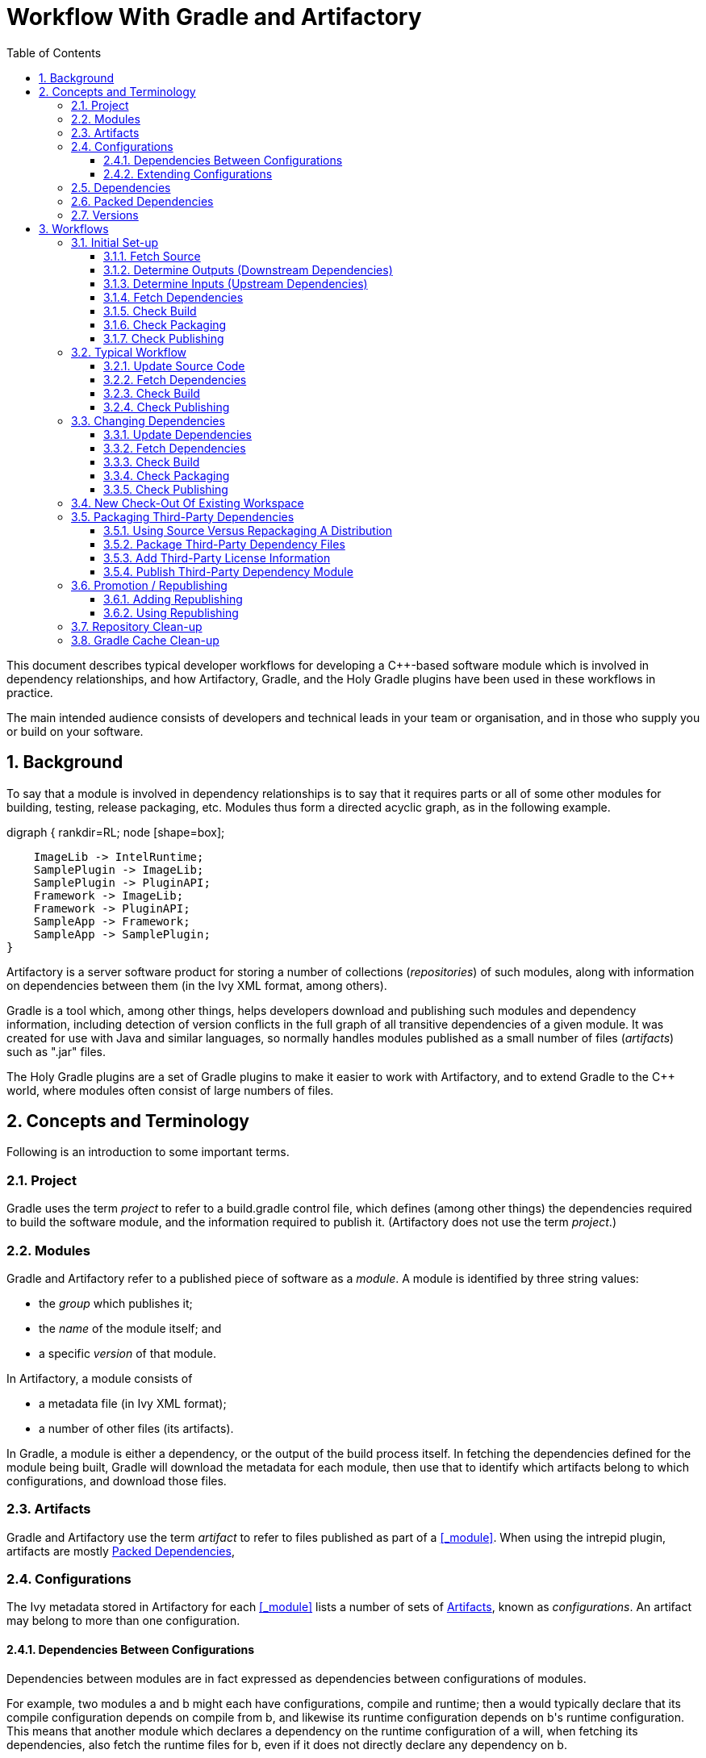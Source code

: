 :linkcss:
:stylesdir: asciidoc
:scriptsdir: asciidoc
:stylesheet: public-master.css
:toc2:
:toclevels: 3
:numbered:

////
Graphviz for Cygwin comes from <http://cygwinports.org/>.
////

= Workflow With Gradle and Artifactory

////
NOTE: to self ... don't duplicate stuff from https://bitbucket.org/nm2501/holy-gradle-plugins/wiki/,
if possible.
////

This document describes typical developer workflows for developing a C++-based software module
which is involved in dependency relationships, and how Artifactory, Gradle, and the Holy Gradle
plugins have been used in these workflows in practice.

The main intended audience consists of developers and technical leads in your team or organisation,
and in those who supply you or build on your software.

////
The text assumes that you have read link:Software_Configuration_Management_Tool_Summary.html[].
////

// '''''''''''''''''''''''''''''''''''''''''''''''''''''''''''''''''''''''''''''''''''''''''''''''''
// '''''''''''''''''''''''''''''''''''''''''''''''''''''''''''''''''''''''''''''''''''''''''''''''''

== Background

To say that a module is involved in dependency relationships is to say that it requires parts or
all of some other modules for building, testing, release packaging, etc.  Modules thus form a
directed acyclic graph, as in the following example.

[graphviz]
--
digraph {
    rankdir=RL;
    node [shape=box];

    ImageLib -> IntelRuntime;
    SamplePlugin -> ImageLib;
    SamplePlugin -> PluginAPI;
    Framework -> ImageLib;
    Framework -> PluginAPI;
    SampleApp -> Framework;
    SampleApp -> SamplePlugin;
}
--

Artifactory is a server software product for storing a number of collections (_repositories_) of
such modules, along with information on dependencies between them (in the Ivy XML format, among
others).

Gradle is a tool which, among other things, helps developers download and publishing such
modules and dependency information, including detection of version conflicts in the full graph of
all transitive dependencies of a given module.  It was created for use with Java and similar
languages, so normally handles modules published as a small number of files (_artifacts_) such as
"+.jar+" files.

The Holy Gradle plugins are a set of Gradle plugins to make it easier to work with Artifactory, and
to extend Gradle to the C++ world, where modules often consist of large numbers of files.

////
[graphviz]
--
digraph {
    rankdir=RL;
    node [shape=box];

    IntelRuntime -> ImageLib;
    ImageLib -> SamplePlugin;
    PluginAPI -> SamplePlugin;
    ImageLib -> Framework;
    PluginAPI -> Framework;
    Framework -> SampleApp;
    SamplePlugin -> SampleApp;

    Doxygen -> ImageLib;
    Doxygen -> Framework;
    Doxygen -> PluginAPI;
}
--

////

// '''''''''''''''''''''''''''''''''''''''''''''''''''''''''''''''''''''''''''''''''''''''''''''''''
// '''''''''''''''''''''''''''''''''''''''''''''''''''''''''''''''''''''''''''''''''''''''''''''''''

== Concepts and Terminology

Following is an introduction to some important terms.


// '''''''''''''''''''''''''''''''''''''''''''''''''''''''''''''''''''''''''''''''''''''''''''''''''

=== Project

Gradle uses the term _project_ to refer to a +build.gradle+ control file, which defines (among other
things) the dependencies required to build the software module, and the information required to
publish it.  (Artifactory does not use the term _project_.)

// '''''''''''''''''''''''''''''''''''''''''''''''''''''''''''''''''''''''''''''''''''''''''''''''''

[[_module]]
[[_modules]]
=== Modules

Gradle and Artifactory refer to a published piece of software as a _module_.  A module is identified
by three string values:

* the _group_ which publishes it;
* the _name_ of the module itself; and
* a specific _version_ of that module.

In Artifactory, a module consists of

* a metadata file (in Ivy XML format);
* a number of other files (its artifacts).

In Gradle, a module is either a dependency, or the output of the build process itself.  In fetching
the dependencies defined for the module being built, Gradle will download the metadata for each
module, then use that to identify which artifacts belong to which configurations, and download those
files.

// '''''''''''''''''''''''''''''''''''''''''''''''''''''''''''''''''''''''''''''''''''''''''''''''''

=== Artifacts

Gradle and Artifactory use the term _artifact_ to refer to files published as part of a <<_module>>.
When using the +intrepid+ plugin, artifacts are mostly <<_packed_dependencies>>,

// '''''''''''''''''''''''''''''''''''''''''''''''''''''''''''''''''''''''''''''''''''''''''''''''''

=== Configurations

The Ivy metadata stored in Artifactory for each <<_module>> lists a number of sets of
<<_artifacts>>, known as _configurations_.  An artifact may belong to more than one configuration.

==== Dependencies Between Configurations

Dependencies between modules are in fact expressed as dependencies between configurations of
modules.

For example, two modules +a+ and +b+ might each have configurations, +compile+ and
+runtime+; then +a+ would typically declare that its +compile+ configuration depends on +compile+
from +b+, and likewise its +runtime+ configuration depends on +b+'s +runtime+ configuration.  This
means that another module which declares a dependency on the +runtime+ configuration of +a+ will,
when fetching its dependencies, also fetch the +runtime+ files for +b+, even if it does not directly
declare any dependency on +b+.

==== Extending Configurations

Additionally, a configuration can be defined as extending from another, which means two things.
First, the set of artifacts for a configuration includes those of any configurations it extends
from.  Second, a module which declares a dependency on a configuration will also, in terms of
transitive dependencies, pick up the dependencies of configurations which that one extends from.

For example, a module +b+ might divide its dependencies for compile-time use into +headers+ and
+lib+, with +lib+ extending from +headers+.  That means that any module +a+ which declares a
dependency on +b+'s +lib+ will pick up

* the artifacts from +lib+ in +b+;
* the artifacts from +headers+ in +b+;
* any transitive dependencies from +lib+ in +b+; and
* any transitive dependencies from +headers+ in +b+.


// '''''''''''''''''''''''''''''''''''''''''''''''''''''''''''''''''''''''''''''''''''''''''''''''''
// '''''''''''''''''''''''''''''''''''''''''''''''''''''''''''''''''''''''''''''''''''''''''''''''''

=== Dependencies

The Ivy metadata stored in Artifactory for each <<_module>> lists a number of dependencies, which
are expressed as dependencies between <<_configurations>> of that module, and those of other
modules.

When Gradle downloads <<_artifacts>> for a module defined as a dependency of a given project, it
stores them in a per-user cache folder hierarchy.

// '''''''''''''''''''''''''''''''''''''''''''''''''''''''''''''''''''''''''''''''''''''''''''''''''

=== Packed Dependencies

The +intrepid+ plugin, from the +holygradle+ set of Gradle plugins, adds a mechanism of _packed
dependencies_.  A dependency declared in this way will have artifacts downloaded as normal, but the
artifacts are assumed to be ZIP files.  +intrepid+ unpacks them into a sub-folder of Gradle's
per-user cache, then creates symlinks in the project's folder hierarchy, pointing to the unpacked
artifacts.  (This is in contrast to the Java world, where a single JAR file may fulfil several of
these roles, and doesn't need to be unzipped.)

For each dependency module +d+, Gradle will download all artifacts included in all configurations
which are referenced as a dependency for any configuration in the current project.  All artifacts
are unpacked into the same folder, so that folder will contain the union of all those files.

// '''''''''''''''''''''''''''''''''''''''''''''''''''''''''''''''''''''''''''''''''''''''''''''''''

=== Versions

Over time a module may be published in a number of versions, each of which may add or remove
dependencies, or change which versions of other modules that module depends on.

// '''''''''''''''''''''''''''''''''''''''''''''''''''''''''''''''''''''''''''''''''''''''''''''''''
// '''''''''''''''''''''''''''''''''''''''''''''''''''''''''''''''''''''''''''''''''''''''''''''''''

== Workflows

// '''''''''''''''''''''''''''''''''''''''''''''''''''''''''''''''''''''''''''''''''''''''''''''''''

=== Initial Set-up


==== Fetch Source

First you must check out the source for the module you want to publish.  In Gradle 1.4, the +name+
part of the module is fixed to be the name of the Gradle project, which itself is fixed to be the
name of the folder containing the +build.gradle+ file.  So, if you intend to really publish the
module (as opposed to just test publishing), you must check out the source into an
appropriately-named folder.


==== Determine Outputs (Downstream Dependencies)

Although it might seem counter-intuitive, the first thing to start with is determining the outputs
of your module, in terms of how down-stream modules will want to consume them.  This determines the
set of configurations your module will have, and you need to know that to decide what relationships
to publish between your module's configurations, and the configurations it uses from its
dependencies.


===== Determine Configurations

In the world of Java and related languages, the set of artifacts is much simpler (namely, a small
number of JAR files), so Gradle provides a set of pre-defined configurations: +compile+, +test+, +runtime+, etc.

Use of Gradle with C\++ was limited when the +holygradle+ plugins were created, so no standard set
of configurations exists.  However, based on our experience so far, a typical C++ module might
publish configurations such as the following.

* +privateBuild+: tools used for building, testing, documenting, etc. this project, but not required
for any other project which wants to use the published module from this project.  (+intrepid+
automatically omits from publication any 
* +doc+: pre-written Word documents, generated help files, etc.
* +headers+: "+.h+" and "+.hpp+" files, including those generated by the MIDL compiler, plus
"+.idl+" files if using COM, for example.  This is normally defined separately from the various
+compileFoo+ configurations because its contents are independent of Visual Studio Platform and
Configuration variations.
* +build+: Files needed as part of the build process for any module which uses this one.  For
example, this might include batch files to copy or symlink this module's DLLs into a target folder
created by the module using it.
* +compileVc10X64Debug+: files needed to compile against the +Debug+ Visual Studio "Configuration"
of this module, e.g., static libraries ("+.lib+").  This configuration will extend from +headers+.
Visual Studio's notion of configuration is separate from the idea in Gradle and Artifactory
although, as you can see, related.
* +compileVc10X64Release+: As above, but in the +Release+ configuration.
* +runtimeVc10X64Debug+: files needed at run-time when using the +Debug+ Visual Studio
"Configuration" of this module, e.g., dynamic-link libraries ("+.dll+") and executables ("+.exe+").
* +runtimeVc10X64Release+: As above, but in the +Release+ configuration.
* +debuggingVc10X64Debug+: files needed when debugging the +Debug+ Visual Studio
"Configuration" of this module, e.g., program database ("+.pdb+") files.  This will extend from the
corresponding runtime configuration, because if you want the "+.pdb+" files then you almost
certainly also want the matching "+.dll+" and "+.exe+" files.
* +debuggingVc10X64Release+: As above, but in the +Release+ configuration.

The above translates into Gradle as follows.

[source,groovy]
----
configurations {
    privateBuild
    doc
    headers
    compileVc10X64Debug { extendsFrom headers }
    compileVc10X64Release { extendsFrom headers }
    runtimeVc10X64Debug
    runtimeVc10X64Release
    debuggingVc10X64Debug { extendsFrom runtimeVc10X64Debug }
    debuggingVc10X64Release { extendsFrom runtimeVc10X64Release }
}
----

Other combinations of Visual Studio Platform, Configuration, and/or compiler version might be
appropriate.  Client-server or web projects might also publish one or more configurations for files
which must be present on the server side, for client-side code to run, e.g., HTML, CSS, and
JavaScript files.

Note that configurations should be declared near the top of the +build.gradle+ file, after any
plugin declarations, because they will be referenced in several other places.


===== Determine Artifacts

Deciding the set of configurations appropriate for your module is likely to be done at the same time
as deciding which files should be included in the "+.zip+" file for each configuration.  In Gradle,
the files for each configuration are specified using a number of Ant-style patterns.  These are
case-sensitive and similar to Unix-style "glob" patterns, with the addition that "+**+" means "any
number of directory levels".

A Gradle file containing the above configurations might also have a block like this, by convention
near the bottom.  This code uses a loop over a list, plus interpolation of expressions into strings
(using +${...}+) to avoid repetition.  This takes advantage of the fact that configurations, like
all Groovy properties, can be referenced as literals or as strings.

[source,groovy]
----
packageArtifacts {
    headers {
        include "src/**/*.h"
        include "src/**/*.idl"
    }
    doc {
        from "doc/output" // Take files from here ...
        to "doc" // ... and put them here in the ZIP.
        include "*.chm"
    }
    build {
        include "copy_outputs_to.bat"
    }
    ["Debug", "Release"].each { conf ->
        "compileVc10X64${conf}" {
            include "output/my_module_${conf}64.lib"
            include "output/MIDL/**/${conf}/**/*"
        }
        "runtimeVc10X64${conf}" {
            include "output/my_module_${conf}64.dll"
        }
        "debuggingVc10X64${conf}" {
            include "output/my_module_${conf}64.pdb"
        }
    }
}
----


==== Determine Inputs (Upstream Dependencies)

As well as describing the module your Gradle project will produce, you need to describe which other
modules it needs for building, testing, running, debugging, and so on.


===== Determine Installed Prerequisites

In our experience so far, most executable tools required for building can be packaged in stand-alone
folders and uploaded to Artifactory, rather than having to be installed on each developer's machine.
This makes it easier to build the project for the first time on both developer and autobuild
machines.  However, some things need to be installed, and for these you may wish to create a
"prerequisite".  This is a mechanism from the +intrepid+ plugin, which lets you specify arbitrary
Groovy code to execute, to check that the tool is installed, and provide install instructions if
not.  So far this has been used for Visual Studio, other Microsoft SDKs, and to check the OS
version.

Here is an example prerequisite.

[source,groovy]
----
prerequisites {
    // Don't check "DirectX" immediately, only if there are "buildSomething" tasks (see
    // "tasks.matching {...}" below).
    specify("DirectX", { checker -> 
        def help = "You need the October 2006 DirectX SDK."
        def dxdir = checker.readEnvironment("DXSDK_DIR")
        if (dxdir == null) {
            checker.fail "Please ensure the DXSDK_DIR environment variable is set correctly. " +
                help
        } else {
            def dxErrFilePath = dxdir + /Utilities\Bin\x64\DXErr.exe/
            def expectedDxVersion = "9.15.779.0000"
            def dxVersion = checker.readFileVersion(dxErrFilePath)
            if (dxVersion == null) {
                checker.fail "Failed to read the file version for '${dxErrFilePath}'. " + help
            } else if (dxVersion != expectedDxVersion) {
                checker.fail "The file version of '${dxErrFilePath}' was '${dxVersion}' " +
                    "but expected '${expectedDxVersion}'. " + help
            }
        }
    })
}

// Any 'build' tasks for this project depend on DirectX
afterEvaluate {
    allprojects { proj ->
        proj.tasks.matching { it.getName().startsWith("build") }.each { 
            it.dependsOn prerequisites.getTask("DirectX")
        }
    }
}
----


===== Declare Dependency Repositories

Before declaring dependencies on pre-packed modules (or at least, before attempting to fetch them),
we must specify where to find them.  You can specify one or more repositories, though you may find
that an Artifactory-backed repository is in fact a virtual repository which combines several other
repositories.  For example, your Artifactory instance might have a +libs-release+ virtual repo which
includes both +libs-release-local+ (official releases of in-house modules) and +externals-release-local+ (in-house
packagings of third-party modules).

Following is an example repository declaration.

[source,groovy]
----
repositories.ivy {
    credentials {
        username my.username("Artifactory")
        password my.password("Artifactory")
    }
    url teamDependenciesRepo
}
----

Here the "Artifactory" string identifies a set of credentials cached in the Windows Credential
Manager using the +my-credentials+ plugin.  This avoids the need to store passwords in build files.
See <<_managing_passwords>> for more information.

The identifier +teamDependenciesRepo+ is resolved to a Gradle "project property", which is
defined in a +gradle.properties+ file in the same folder.

----
teamDependenciesRepo=http://artifactory.internal.example-corp.com/artifactory/team-integration/
----

You may or may not find it useful to factor out the literal value of the repository location in
this way.


===== Determine Module Dependencies

Your +build.gradle+ file must declare dependencies on modules (other libraries or tools) which your
project needs to be built and tested, or which users of your module (including you) will need to
compile against it, run it, and/or debug it.

For in-house dependencies produced by your own company, you should generally ask the relevant team
to find out whether it is published in a local, private Artifactory instance.  If not, you will have
to publish it yourself, as if you were <<_packaging_third_party_dependencies>>.  For libraries and
tools from external sources, you will have to create a +build.gradle+ file which will package up an
appropriate distribution of that tool and publish it to Artifactory.

NOTE: TODO: Insert an example of how to do this.

For each such module, you add a "packed dependency", specifying

* the relative location at which a symlink to the unpacked module should be created;
* the +group+, +name+, and +version+ of the module; and
* a mapping from configurations of your module, to configurations of the dependency module.

The first two parts are simple, as shown in the following example.

[source,groovy]
----
packedDependencies {
    // Other dependencies omitted ...
    "../ImageLib" {
        dependency "com.example-corp.example-team:ImageLib:13.1.3"
        // Configuration information goes here ...
    }
    // ...
}
----

The dependency mapping will normally be conceptually straightforward, though it may be complicated
if the configurations published by your dependencies have different names, or fail to match yours
exactly.  Basically, the pattern is as follows.

* If the dependency is a build tool which you only need at build-time, (e.g., Doxygen), declare a
mapping from +privateBuild+ to the appropriate configurations of the dependency: normally there
will be only one.
* If the dependency is a static library, declare a mapping from +privateBuild+ to whatever
configurations of the dependency include the "+.lib+" files.  There may be several, for different
build configurations.
** If the module publishes a +headers+ configuration, you will normally not need to declare a
dependency on that directly, because the module will have its static library configurations
extending from +headers+.
** The up-stream module may declare one or more runtime configurations, even though it is a static
library, for example if it depends on other "+.dll+"s at runtime.  If it does, you should declare
a mapping from your each of your runtime configurations to the corresponding ones in that module, as
with the "+.pdb+"s.  This may require you to add runtime configurations to your module, even though
it does not have any direct runtime dependencies itself.
* If the dependency is a dynamic library, you should declare a mapping from your each of your
runtime configurations to the corresponding ones in that module.
* For both static and dynamic libraries, you may wish to separately declare a dependency from each of your debugging configurations to the corresponding ones in the up-stream module.  This means
that projects which use your module can easily fetch the "+.pdb+"s for it along with yours.  You
should declare each separately so that down-stream modules which use only a subset of your
configurations will pull in only a subset of the debugging files.  You should declare it in addition
to the mapping of runtime configurations, even though debugging configurations generally extend from
runtime configurations, so that down-stream modules can correctly pull in just the runtime files
(e.g., to build an installer), or both runtime and debugging files.

WARNING: Declaring the dependency mapping correctly is important: if you get it wrong, you may find
that your project builds and runs, but down-stream modules which try to use yours fail.  For this
reason, we recommend setting up an auto-build job for a module which attempts to use various
configurations of your own module, including building against LIBs/headers, and running with
DLLs/EXEs.

Following is an example of some of the dependencies based on a real-world +build.gradle+ file.

* Boost is only a build-time dependency, and not needed by down-stream modules: this project does
not expose any Boost types from its public interfaces, so it does not have to publish a dependency
from its (published) headers to Boost's headers.
* HTML Help Workshop is only used at (documentation) build time.
* ImageLib is an in-house, static library and, as with Boost, this project doesn't expose any
ImageLib types.  However, ImageLib has a runtime dependency (on the Intel C\++ compiler runtime), so
this project has to declare that its runtime configurations depend on that.  In this case, ImageLib
doesn't separate its runtime dependencies into +Debug+ and +Release+, which may either be an
oversight, or because there is only one version of the Intel runtime DLLs.

[source,groovy]
----
packedDependencies {
    "../Boost_vc10" {
        dependency "org.boost:Boost_static:1.49.0_1"
        configuration "privateBuild->includes,libX64"
    }
    // ...
    "../HTML Help Workshop" {
        dependency "com.microsoft:HTML_Help_Workshop:4.74.8702.0"
        configuration "privateBuild->full"
    }
    // ...
    "../ImageLib" {
        dependency "com.example-corp.example-team:ImageLib:13.1.3"
        configuration "privateBuild->pdbVc10X64Debug,pdbVc10X64Release"
        configuration "runtimeVc10Debug,runtimeVc10Release->externals"
    }
    // ...
}
----


==== Fetch Dependencies

At this point, you should be able to have Gradle fetch, unpack, and symlink all your packed
(pre-built) dependencies.  To do this, run the following at the Windows Command Prompt.

WARNING: If this is the first time you have fetched dependencies from a particular Artifactory
server, or you have deleted your password from the Windows Credential Manager, add the +--no-daemon+
option to the command line, immediately after +gw+.  See <<_managing_passwords>> for more
information.

----
gw fetchAllDependencies rebuildSymlinks
----

or

----
gw fAD reSym
----

If your project's direct dependencies have further dependencies of their own, they will be fetched,
unpacked, and symlinked as well.  The location of the symlinks for these indirect dependencies is
determined by the modules which depend on them, using a +relativePath+ attribute in their +ivy.xml+
file, added by +intrepid+.

NOTE: If you are using the +devenv+ plugin as described in <<_check_build>>, you don't have to
run +gw rebuildSymlinks+, because the +buildFoo+ tasks will run that first.  However, there's no
harm in running it at this point.

===== Managing Passwords

The +my-credentials+ plugin caches passwords securely using the "Windows Credential Manager".  (You
can find that the Control Panel, or by searching in the Start menu, and use it to force removal of
cached passwords.)  The plugin is used when a repository definition in a +build.gradle+ file
contains a +credentials+ block like the following.

[source, groovy]
----
credentials {
    username my.username("Artifactory")
    password my.password("Artifactory")
}
----

This opens a GUI to prompt the user for a password the first time, and stores it in the Credential
Manager using the string value as part of the key, e.g., "Intrepid - Artifactory".  The GUI can't be
shown if Gradle is using its daemon process, which is the default when using the Holy Gradle
Custom Gradle distribution.  When running for the first time, or when you change your password, run
+gw+ with the +--no-daemon+ argument, otherwise authentication may fail.  Depending on your
organisation's IT policies, this may eventually lead to your account being locked.

When the GUI is shown, it displays text defined in your build script using the following syntax.

[source, groovy]
----
my.instructions {
    "Artifactory" {
        add "An encrypted password is used for Artifactory."
        add "Log on with a web-browser using your normal username and password."
        add "Click on your username at the top right to visit your user profile."
        add "Enter your password again in the Current Password box, then click Unlock."
        add "Copy the Encrypted Password out of the box."
    }
    "Domain Credentials" {
        add "Enter your usual Windows Domain credentials."
        add "Your username should not be prefixed with the domain name."
    }
}
----

NOTE: TODO: Add links to troubleshooting.


==== Check Build

At this point you should be able to build your Visual Studio solution, provided the Include and
Library Paths it uses match the symlinks for the dependencies.  You may find Visual Studio's
Property Sheets useful for this, as they allow common settings to be included in multiple projects.

Note that Gradle itself creates directories called +build+ and +packages+ for its own use.  If you
want to override the former, use the following at the top level of your +build.gradle+ file.  (It's
not clear how to override the latter.)

[source, groovy]
----
project.buildDir = "someOtherDirName"
----

You don't have to use Gradle to build your solution, but the +devenv+ plugin can help with this,
though it supports only

* Visual Studio 10;
* two Visual Studio Configuration names, "Release" and "Debug" (though any number of Platform
values); and
* one solution per Gradle project.

NOTE: The +devenv+ plugin is more useful for a <<_multi_project_build_workflow>>, but has some bugs
which will require significant refactoring to fix.

The following snippet will create tasks +buildRelease+ and +buildDebug+, which both build the
default platform, +x64+.

[source, groovy]
----
DevEnv.solutionFile "example-library.sln"
----

For multiple platforms, using the following syntax.

[source, groovy]
----
DevEnv {
    solutionFile "example-library.sln"
    platform "x64", "Win32"
}
----


==== Check Packaging

Next, check the packaging of your build output.  The +intrepid+ plugin arranges for Gradle to
package one artifact (ZIP file) per entry in the +packageArtifacts+ block (discussed above under
<<_determine_artifacts>>), plus an extra artifact called +buildScript+ which just contains the
+build.gradle+ file.

To check the packaging, run the following command.

----
gw packageEverything
----

or

----
gw packEv
----

You should find a number of ZIP files (and mostly-empty directories) in the +packages+ sub-directory
of your project's folder.  If the contents don't look as you expect, you'll need to modify either or
both of your solution's output settings, and the +packageArtifacts+ blocks.

TIP: If your build.gradle file depends on any other files, you should probably add them to the
+buildScript+ package by adding a block for it within +packageArtifacts+.

Each ZIP file also contains a +build_info+ sub-directory holding information about

* the location and version of the source of the module (assuming the project is under source
control);
* the auto-build job which produced it; and
* miscellaneous other environment and software version info.

It's also a good idea to check that the +ivy.xml+ file looks correct.  You can generate just that
file by running this command.

----
gw generateIvyModuleDescriptor
----

or

----
gw gIMD
----

You can find the +ivy.xml+ file in the +build/publications/ivy+ sub-directory of your project's
folder.

==== Check Publishing

Finally, you are ready to publish your packaged build output.  First, you must add information to
the +build.gradle+ file to tell Gradle where to publish to, including appropriate credentials.

[source, groovy]
----
publishPackages {
    group "com.example-corp.example-team"
    nextVersionNumberEnvironmentVariable "NEXT_VERSION_NUMBER"
    repositories.ivy {
        credentials {
            username my.username("Artifactory")
            password my.password("Artifactory")
        }
        url teamPublishRepo
    }
}
----

The +group+ value is used for the +group+ part of the module in Artifactory.  Using a value which
is specific to your team has a couple of advantages.

* It makes it clear which team created and may be expected to support the module.
* Artifactory allows deploy permissions to be set on a pattern-matching basis, so the server admin
can make sure than only your team can publish packages in that location.

The +name+, as described under <<_fetch_source>>, is the name of the folder containing
the +build.gradle+ file.

The +version+ can be set in several ways, as described in the documentation for the
+https://bitbucket.org/nm2501/holy-gradle-plugins/wiki/IntrepidPlugin#!publishpackages[publishPackages]+
block.  Note that it can be any string, not necessarily a number, though it's a good idea to avoid
the hyphen ('+-+') character, as it is used as a separator in regexp-based parsing by some related
tools.

The URL for publishing may not be the same as the one for retrieving dependencies, as used in the
+repositories.ivy+ block at the top level of the file (see <<_declare_dependency_repositories>>).
In a typical Artifactory setup, you will be publishing to a "local" repository (one hosted on that
Artifactory server) but may be fetching dependencies from a "virtual" repository (a single URL which
combines artifacts from any number of local or remote repositories).

NOTE: A common arrangement is to initially publish auto-builds to an team-private "integration"
repository, then move them to a more public repository for release.  See <<_promotion_republishing>>
and <<_repository_clean_up>> for more details.

Once you are happy with the contents of this block, run the following command to publish.

----
gw publish
----

TIP: You can use a +file:+ URL as the target to test publishing on your own machine.  For example,
"+file://D:/Projects/example-team/fake-repo/+".  This won't test authentication and permission
aspects of the process, but will let you check that the +group+, +name+, and +version+ are correct,
and may find other unexpected problems.

The +publish+ task depends on the +packageEverything+ and +generateIvyModuleDescriptor+ tasks, so
normally you only need to run this one command after your solution is built.

===== Republishing

The +intrepid+ plugin also has (currently undocumented) features to support promoting multiple
related modules between repositories, as described in <<_promotion_republishing>>.  You may want to
add a +republish+ section to your +build.gradle+ now, so that you can use those features later.
See that section for more information.


// '''''''''''''''''''''''''''''''''''''''''''''''''''''''''''''''''''''''''''''''''''''''''''''''''

=== Typical Workflow

This section describes the most common developer workflow: you are not planning to change the
project dependencies, but some other developer may have done so.  When you pull in their changes,
the +build.gradle+ file may be updated, in which case you need to update your local copy of
dependencies before you can build.

==== Update Source Code

First you will update your local copy of the source code in whatever way is normal for your project.
For example, if you are using Mercurial, this is probably just by running +hg pull+ and +hg update+.

However, if a dependency has been removed from the +build.gradle+ file by the new changes, then the
+intrepid+ plugin will no longer know about it, and so will leave a stale symlink when you use it to
update dependencies.  Therefore, you should run

----
gw deleteSymlinks
----

or

----
gw delSym
----

before updating your working copy.  With Mercurial, you can automate this by adding a pre-update
hook for the repository to your +%USERPROFILE%\mercurial.ini+, as follows.

----
[hooks]
preupdate.deleteSymlinks = gw deleteSymlinks
----

You could make this a global hook if all your repositories use Gradle; or, if only some do, but they
all use the Holy Gradle plugins, you could guard it with an +if+, as follows.

----
[hooks]
preupdate.deleteSymlinks = if exist gw.bat gw deleteSymlinks
----

[[_fetch_dependencies_in_typical_workflow]]
==== Fetch Dependencies

To update dependencies, run +gw fAD reSym+, as when fetching them for the first time (see
<<_fetch_dependencies>>).

You can automate the this under Mercurial with a post-update hook, as follows.

----
[hooks]
update.fetchDepsAndReSymLink = if exist gw.bat gw fetchAllDependencies rebuildSymlinks
----

However, this may not be suitable for a <<_multi_project_build_workflow>>, because in that case
typically only the root project will contain +gw.bat+.  In that case, either run these commands
manually in the root project, or automate them with a batch file or similar.

[[_check_build_in_typical_workflow]]
==== Check Build

At this point, assuming there were no errors in the previous step you should be able to build.  If
you have problems, try comparing the state of your project folder with other developers,
particularly the person who made the change, and with any auto-build systems.

[[_check_publishing_in_typical_workflow]]
==== Check Publishing

Assuming you don't change dependencies as part of your own work, there's no reason to re-test
packaging and publishing.


// '''''''''''''''''''''''''''''''''''''''''''''''''''''''''''''''''''''''''''''''''''''''''''''''''

=== Changing Dependencies

After your project has been adapted to Gradle and the Holy Gradle plugins (or created as such from
scratch), you are likely to need to update dependency versions as development continues.  This
section covers how to do that.

==== Update Dependencies

First, run the following command.

----
gw deleteSymlinks
----

This ensures that all existing symlinks are removed, before you change the description of the
packed dependencies.  Once you have changed the +packedDependencies+ block, Gradle will not know to
delete the symlinks for any dependencies which were removed.  Of course, if you forget to do this at
this point, you can delete them manually.

WARNING: If you forget to do it before you commit your changes, you may fail to update the Include
and Library Paths in your Visual Studio projects.  You will not notice this because the build still
works for you, because the symlinks still exist.  However, it may fail for other developers if they
use the Mercurial hooks suggested in the <<_typical_workflow>> section.  This is another good reason
to use an auto-build.

You can edit the +packedDependencies+ block to do any of the following:

* update the versions of existing dependencies;
* add new dependencies;
* remove dependencies no longer required; or
* change the configuration mappings for dependencies.

[[_fetch_dependencies_after_changing_them]]
==== Fetch Dependencies

Run +gw fAD reSym+ again.  This will download and unpack any new dependencies, and create symlinks
for them.  This will not remove symlinks for dependencies which were removed, nor will it remove
them from your Gradle cache.

The former issue was covered above in the previous section, <<_update_dependencies>>; to address
the latter, see the section on <<_gradle_cache_clean_up>>.


[[_check_build_after_changing_dependencies]]
==== Check Build

After fetching the new dependencies, it's a good idea to do a clean build, to make sure old build
products aren't still based on old versions of dependencies.


[[_check_packaging_after_changing_dependencies]]
==== Check Packaging

Once your build works correctly, you should re-check packaging, as described in
<<_check_packaging>>.

[[_check_build_after_changing_dependencies]]
==== Check Publishing

When you are happy with the packaged outputs and the +ivy.xml+ file, you may want to re-check
publishing, possibly using  +file:+ URL as described in <<_check_publishing>>.  However, unless
you or the Artifactory administrators have changed the destination repository setup in some way, or
authentication details have changed, there should be no need to do this.

// '''''''''''''''''''''''''''''''''''''''''''''''''''''''''''''''''''''''''''''''''''''''''''''''''

=== New Check-Out Of Existing Workspace

If you want to check out and build second or further copies of a repo on the same PC, Gradle and
the Holy Gradle plugins will save you some time.  Check out the source and run +gw fAD reSym+ as
usual.  You should find that dependencies don't need to be downloaded or unpacked, and the only time
spent is to check versions and create symlinks.

// '''''''''''''''''''''''''''''''''''''''''''''''''''''''''''''''''''''''''''''''''''''''''''''''''

=== Packaging Third-Party Dependencies

Sometimes you may want to use a third-party library or build tool as a dependency, but find that it
is not already available as an intrepid-style packed dependency in any suitable Artifactory
repository.  This section describes how you can package it up yourself.

==== Using Source Versus Repackaging A Distribution

Often, third-party software is distributed in archives of pre-built binaries.  In other cases, you
may need to modify the source of a third-party component, or build the source because pre-built
binaries are not available from the originating organisation.  The following sub-sections describe
the differences in these two cases.

===== Packaging Third-Party Modules From Binaries

Generally you will not be in a position to modify the distribution of the third-party software to
include a +build.gradle+ file.  Instead, you can create a "wrapper" folder, which will contain

* a +build.gradle+ file which you write; and
* a folder containing the third-party files.

You may want to put this wrapper folder, without the third-party files, under source control.
However, +intrepid+ will package the +build.gradle+ file along with the rest of the module when it
is published, so this isn't strictly necessary.  If you need any other scripts etc. to automate the
packaging, you can include them as well by adding them to a +buildScript+ entry in the
+packageArtifacts+ block, as described under <<_check_packaging>>.

It's a good idea to put clear instructions for the use of this +build.gradle+ file in comments near
the top of the file, for when it becomes necessary to publish a new version.  In particular, the
+packageArtifacts+ block will contain assumptions about the paths to various third-party files, so
your instructions should state where to put them, whether they need to be unzipped first, etc.
Bear in mind that the name of the wrapper folder will be used as the +name+ of the published module,
so your instructions should say what to call it.

===== Packaging Third-Party Modules From Source

If you are building the source exactly as it is provided, or it's a library whose source you use
directly (e.g., JavaScript), then you use a wrapper as described in
<<_packaging_third_party_modules_from_binaries>>.  If you have modified and re-built the source of
a third-party library to produce non-standard binaries, then you should have the modified source
under source control, and follow the usual <<_initial_set_up>> steps.

See also the <<_publish_third_party_dependency_module>> section for guidelines on naming and version
numbering.

==== Package Third-Party Dependency Files

At this point, you should add +configurations+ and +packageArtifacts+ blocks to your script, as in
the usual <<_initial_set_up>> case.  You won't need to add a +packedDependencies+ block or a
top-level +repositories.ivy+ block, and you probably won't need to specify any +prerequisites+,
unless they're needed just for the packaging of this third-party software.

Although the third-party software will probably be available to you as one collection of files, you
should still think about how to divide them into configurations for publishing, so that your project
and any other users of this module don't have to pull in any more files than they need.

If you are using a wrapper approach, the files you include may by default not appear at the
desired level in the output ZIP files.  For example, if you have a directory structure like this

----
ThirdPartyLib\              <1>
    ThirdPartyLib_bin_1.4\  <2>
        bin\
            tplib.dll
        include\
            tplib.h
        lib\
            tplib.lib

<1> The wrapper folder.
<2> The root folder of the unzipped original binary distribution.
----

then the following +packageArtifacts+ block

[source,groovy]
----
packageArtifacts {
    String distroot = "ThirdPartyLib_bin_1.4"
    headers {
        from distroot
        include "**/*.h"
    }
    compile {
        from distroot
        include "**/*.lib"
    }
    runtime {
        from distroot
        include "**/*.dll"
    }
}
----

will produce "+.zip+" files with the following structure.

----
ThirdPartyLib-headers-1.4_1.zip\
    ThirdPartyLib_bin_1.4\
        include\
            tplib.h

ThirdPartyLib-compile-1.4_1.zip\
    ThirdPartyLib_bin_1.4\
        lib\
            tplib.lib

ThirdPartyLib-runtime-1.4_1.zip\
    ThirdPartyLib_bin_1.4\
        bin\
            tplib.dll
----

To avoid the extra "+ThirdPartyLib_bin_1.4+" folder level, use the +to+ method as well.  The string
argument to this is the target directory in the created ZIP file.  So, a +packageArtifacts+ block
like this

[source,groovy]
----
packageArtifacts {
    String distroot = "ThirdPartyLib_bin_1.4"
    headers {
        from distroot
        to "."
        include "**/*.h"
    }
    compile {
        from distroot
        to "."
        include "**/*.lib"
    }
    runtime {
        from distroot
        to "."
        include "**/*.dll"
    }
}
----

will produce ZIP files with the desired structure:

----
ThirdPartyLib-headers-1.4_1.zip\
    include\
        tplib.h

ThirdPartyLib-compile-1.4_1.zip\
    lib\
        tplib.lib

ThirdPartyLib-runtime-1.4_1.zip\
    bin\
        tplib.dll
----

==== Add Third-Party License Information

Most software is subject to one or more licenses, and you can optionally record this information in
the +ivy.xml+ file.  This may help release engineers, or other developers who want to re-use your
package, to decide whether it meets any licensing constraints they must comply with.  You can also
add a general short description, ideally providing the URL where the original software can be found.

Neither Gradle nor the Holy Gradle plugins contain any explicit support for this, but it's easy to
add, as follows.

[source,groovy]
----
publishing {
    publications.ivy.descriptor.withXml {
        Node infoNode = asNode().info[0]
 
        String description = """
This is a pre-built artifact package for json cpp with the "Multi Threaded DLL" compiler option
enabled.

The source for this customised package is placed at <https://hgserv1.example-corp.com/scm/hg/jsoncpp>.

The original source of jsoncpp0.6.0-rc2 can be retrieved from
<http://sourceforge.net/projects/jsoncpp/files/jsoncpp/0.6.0-rc2/jsoncpp-src-0.6.0-rc2.tar.gz/download>."""
        Node descriptionNode = infoNode.appendNode("description", description)
        descriptionNode.@homepage = "https://hgserv1.example-corp.com/scm/hg/jsoncpp"
 
        Node licenseNode_public_domain = infoNode.appendNode("license")
        licenseNode_public_domain.@name = "Public Domain"
        licenseNode_public_domain.@url = "http://jsoncpp.sourceforge.net/LICENSE"
 
        Node licenseNode_mit = infoNode.appendNode("license")
        licenseNode_mit.@name = "MIT"
        licenseNode_mit.@url = "http://jsoncpp.sourceforge.net/LICENSE"        
    }
}
----

Notice that you can add information for multiple licenses, and that Groovy uses triple-quoted
strings for multi-line literals.

==== Publish Third-Party Dependency Module

Once you've tested the packaging and are happy with the results, you can add a +publishPackages+
block to your script.  This _will_ need a +repositories.ivy+ block inside it to describe where to
publish to, even though you don't need one at the top level of the script to describe where to get
dependencies from, because your project won't have any.  As before you need to provide a +group+,
+name+, and +version+; following are some guidelines on choosing these.

If you are packaging the software directly, either from binary or when built from source without
changes, use a value which identifies the originating organisation; typically, the reverse domain
name, e.g. "+org.boost+".  If you have made any changes, it may be better to use some string which
identifies your own organisation and/or team.  If you are in fact publishing an in-house
dependency from some other team, because the team which produces it doesn't publish to Artifactory,
they might be happy for you to use their team name, or might prefer you use your own, if they don't
want people to assume that it's an officially supported release.

Similarly for the +name+, use the original if you are packaging things unchanged, otherwise modify
it to reflect the reason for or effect of the change.  For example, you might publish +jsoncpp+ as
+jsoncpp_md+ if you compiled it for multi-threaded use.

The +version+ should be the original version number, followed by an underscore ('+_+'), followed by
a version number or string of your own.  This identifies both the base version for your changes,
and the version of your packaging.  Even if you made no changes, it's a good idea to add your own
version part because you might find that your packaging was incorrect, and have to re-publish the
same version of the original software with a different version of your +build.gradle+ script.  You
may not be able to overwrite the incorrect version if you have already published it to a public
repository.  Or, you may not want to if you have already created useful builds which depend on it,
and you want to be sure you can reproduce them later.

Thus you might end up with the following, in a +build.gradle+ file in a folder named "+jsoncpp_md+".

[source,groovy]
----
publishPackages {
    group "com.example-corp"
    nextVersionNumber "0.6.0-rc2_1"
    repositories.ivy {
        credentials {
            username my.username("Artifactory")
            password my.password("Artifactory")
        }
        url "http://artifactory.example-corp.com/artifactory/externals-release-local/"
    }
}
----


// '''''''''''''''''''''''''''''''''''''''''''''''''''''''''''''''''''''''''''''''''''''''''''''''''

=== Promotion / Republishing

A common arrangement is to publish auto-builds to an "integration" repository, which has limited
read access.  Once a given build is determined to be release quality, this can be moved (_promoted_)
to another Artifactory repository with more general read access.

For individual modules, this can be done via the Artifactory web interface.  In the "Tree Browser" under the "Artifacts" tab, locate the version of the module you want to promote.  Right-click on it
and select "Copy", or left-click on it then click "Copy" in the panel on the right.  Select the
target repo and click "Copy" (or try "Dry Run" first if you like).  Copying is very quick and cheap
in Artifactory, because it just creates new entries to the same files, in its internal database.

If your module has new dependencies, and they were published to your team's integration repo, you
will need to copy those as well.  You can simplify this by using "republishing" support in the
+intrepid+ plugin.

==== Adding Republishing

Add the following to your project's +build.gradle+ file.

[source,groovy]
----
configurations {
    // ... existing configurations, plus:
    republishing
}

packageArtifacts {
    // ... existing packages, plus:
    republishing {
        to "republishing"
        include "gradle/**", "gw.bat"
        include "build.gradle"
        // include "gradle.properties" // ... if appropriate for your project.
    }
}

republish {
    to (project.hasProperty('republishTo')
        ? project.ext.republishTo
        : 'http://artifactory.example-corp.com/artifactory/libs-release-local/')
}
----

==== Using Republishing

You can then download published package with a name like "+some_module-republishing-1.2.3.zip+",
unzip it, and run

----
gw checkPublishedDependencies
----

to check that all modules used by your module are present in the target repo.  This will print out
a human-readable list of all transitive dependencies, indicating which are present and which not.
For the ones which are not, you can copy them manually in Artifactory.

If you want to override the default target repo in the +republish+ block, because you are
publishing to a different repo, you can do the following.

----
gw -PrepublishTo=http://artifactory.example-corp.com/artifactory/some-other-repo/ cPD
----

NOTE: You can, of course, run +gw cPD+ in your project directory normally.  However, making an
explicit "+republishing+" package means you can be sure that the build script contains exactly the
versions of your module's dependencies that are recorded in the +ivy.xml+ for that published
version.


// '''''''''''''''''''''''''''''''''''''''''''''''''''''''''''''''''''''''''''''''''''''''''''''''''

=== Repository Clean-up

Module versions in integration (auto-build) repositories may be deleted over time, whereas public
releases are generally kept "forever", since other projects may depend on them, and it may be
necessary in future to reproduce old builds of those projects.  It is a good idea to set up some
kind of automated process to delete old versions of modules in integration repos.  The
+https://bitbucket.org/nm2501/holy-gradle-plugins/wiki/ArtifactoryManagerPlugin[artifactory-manager]+
plugin can be used to automate this, including adding exceptions to keep specific builds.


// '''''''''''''''''''''''''''''''''''''''''''''''''''''''''''''''''''''''''''''''''''''''''''''''''

=== Gradle Cache Clean-up

Gradle never deletes anything from the per-user +GRADLE_USER_HOME+ directory on your machine (which
defaults to +%USERPROFILE%\.gradle+ if not set), and neither it nor the Holy Gradle plugins provide
anything to do this.  It's safe to delete the whole cache as long as Gradle isn't running.  It's
also probably safe to write some kind of script to, e.g., delete all files older than some number
of days, but again, make sure you do this only when Gradle isn't running.

You can also run +gw.bat+ with the +--refresh-dependencies+ argument to force it to re-download and
re-unpack dependencies, if you think there might be some problem with dependencies, but you don't
want to delete your whole cache.


////
// '''''''''''''''''''''''''''''''''''''''''''''''''''''''''''''''''''''''''''''''''''''''''''''''''

=== Product Release

==== Blah

blah



// '''''''''''''''''''''''''''''''''''''''''''''''''''''''''''''''''''''''''''''''''''''''''''''''''

=== Multi-Project Build Workflow

==== Update Dependencies

blah

==== Fetch Dependencies

NOTE: to self: Add a repo if your project has source deps but no binary deps, since it may be
needed to resolve the binary deps of your source deps.  Better yet, put it at the top level in an
+allprojects+ block.

blah

==== Check Build

blah

==== Check Publishing

blah

////
